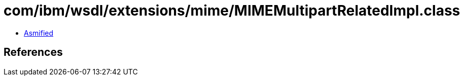 = com/ibm/wsdl/extensions/mime/MIMEMultipartRelatedImpl.class

 - link:MIMEMultipartRelatedImpl-asmified.java[Asmified]

== References

